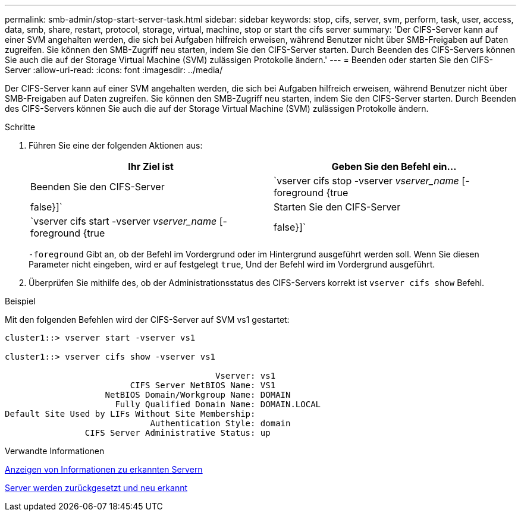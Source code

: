---
permalink: smb-admin/stop-start-server-task.html 
sidebar: sidebar 
keywords: stop, cifs, server, svm, perform, task, user, access, data, smb, share, restart, protocol, storage, virtual, machine, stop or start the cifs server 
summary: 'Der CIFS-Server kann auf einer SVM angehalten werden, die sich bei Aufgaben hilfreich erweisen, während Benutzer nicht über SMB-Freigaben auf Daten zugreifen. Sie können den SMB-Zugriff neu starten, indem Sie den CIFS-Server starten. Durch Beenden des CIFS-Servers können Sie auch die auf der Storage Virtual Machine (SVM) zulässigen Protokolle ändern.' 
---
= Beenden oder starten Sie den CIFS-Server
:allow-uri-read: 
:icons: font
:imagesdir: ../media/


[role="lead"]
Der CIFS-Server kann auf einer SVM angehalten werden, die sich bei Aufgaben hilfreich erweisen, während Benutzer nicht über SMB-Freigaben auf Daten zugreifen. Sie können den SMB-Zugriff neu starten, indem Sie den CIFS-Server starten. Durch Beenden des CIFS-Servers können Sie auch die auf der Storage Virtual Machine (SVM) zulässigen Protokolle ändern.

.Schritte
. Führen Sie eine der folgenden Aktionen aus:
+
|===
| Ihr Ziel ist | Geben Sie den Befehl ein... 


 a| 
Beenden Sie den CIFS-Server
 a| 
`vserver cifs stop -vserver _vserver_name_ [-foreground {true|false}]`



 a| 
Starten Sie den CIFS-Server
 a| 
`vserver cifs start -vserver _vserver_name_ [-foreground {true|false}]`

|===
+
`-foreground` Gibt an, ob der Befehl im Vordergrund oder im Hintergrund ausgeführt werden soll. Wenn Sie diesen Parameter nicht eingeben, wird er auf festgelegt `true`, Und der Befehl wird im Vordergrund ausgeführt.

. Überprüfen Sie mithilfe des, ob der Administrationsstatus des CIFS-Servers korrekt ist `vserver cifs show` Befehl.


.Beispiel
Mit den folgenden Befehlen wird der CIFS-Server auf SVM vs1 gestartet:

[listing]
----
cluster1::> vserver start -vserver vs1

cluster1::> vserver cifs show -vserver vs1

                                          Vserver: vs1
                         CIFS Server NetBIOS Name: VS1
                    NetBIOS Domain/Workgroup Name: DOMAIN
                      Fully Qualified Domain Name: DOMAIN.LOCAL
Default Site Used by LIFs Without Site Membership:
                             Authentication Style: domain
                CIFS Server Administrative Status: up
----
.Verwandte Informationen
xref:display-discovered-servers-task.adoc[Anzeigen von Informationen zu erkannten Servern]

xref:reset-rediscovering-servers-task.adoc[Server werden zurückgesetzt und neu erkannt]
